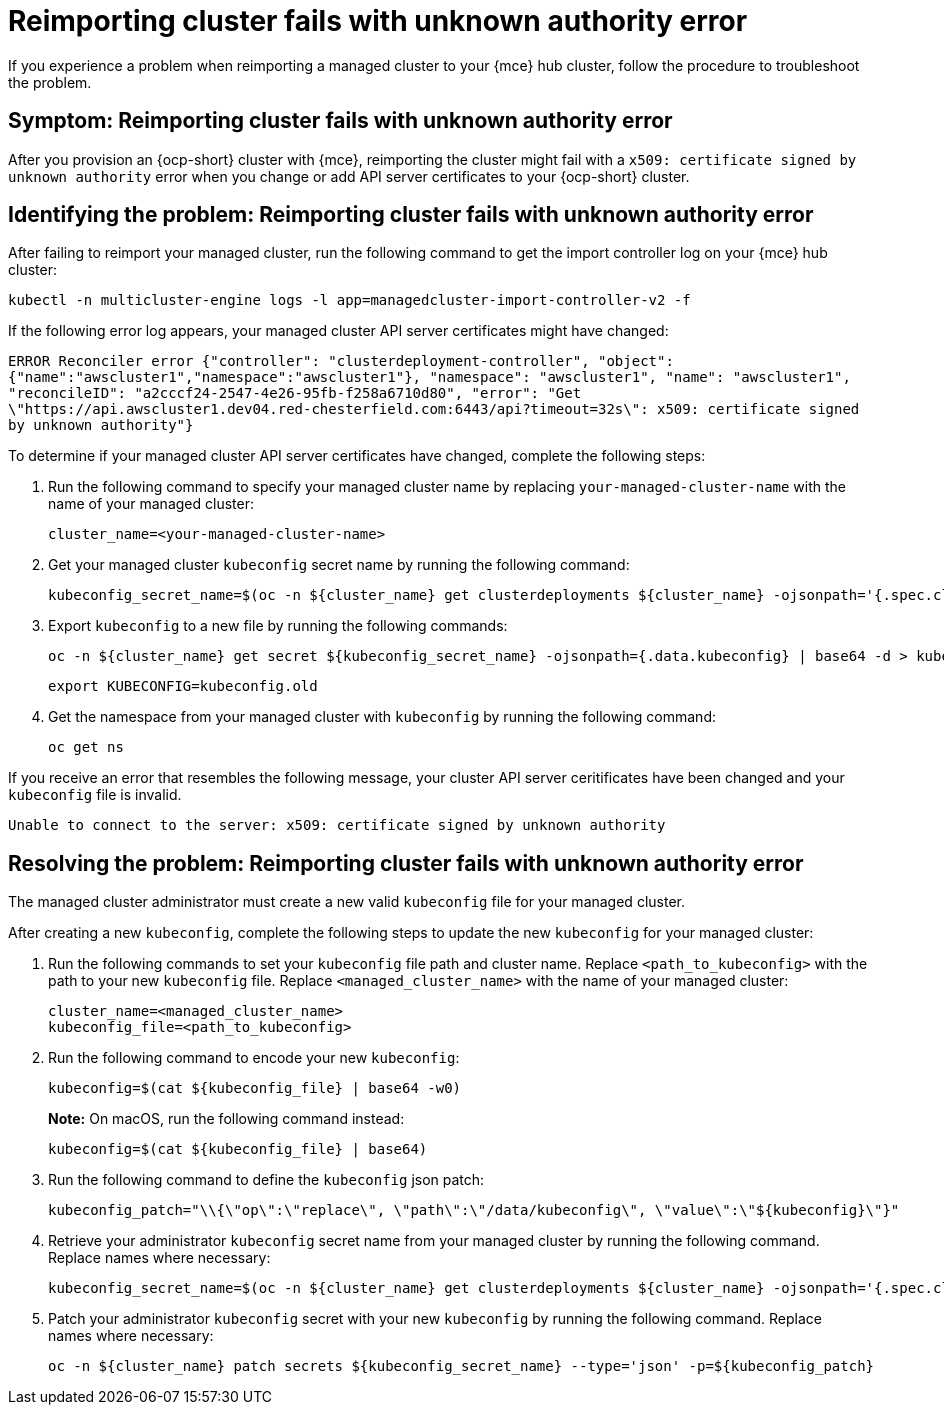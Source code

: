 [#troubleshooting-cluster-reimport-kubeconfig-mce]
= Reimporting cluster fails with unknown authority error

If you experience a problem when reimporting a managed cluster to your {mce} hub cluster, follow the procedure to troubleshoot the problem.

[#symptom-cluster-reimport-kubeconfig-mce]
== Symptom: Reimporting cluster fails with unknown authority error

After you provision an {ocp-short} cluster with {mce}, reimporting the cluster might fail with a `x509: certificate signed by unknown authority` error when you change or add API server certificates to your {ocp-short} cluster.

[#identifying-the-problem-cluster-reimport-kubeconfig-mce]
== Identifying the problem: Reimporting cluster fails with unknown authority error

After failing to reimport your managed cluster, run the following command to get the import controller log on your {mce} hub cluster:

----
kubectl -n multicluster-engine logs -l app=managedcluster-import-controller-v2 -f
----

If the following error log appears, your managed cluster API server certificates might have changed:

`ERROR	Reconciler error	{"controller": "clusterdeployment-controller", "object": {"name":"awscluster1","namespace":"awscluster1"}, "namespace": "awscluster1", "name": "awscluster1", "reconcileID": "a2cccf24-2547-4e26-95fb-f258a6710d80", "error": "Get \"https://api.awscluster1.dev04.red-chesterfield.com:6443/api?timeout=32s\": x509: certificate signed by unknown authority"}`

To determine if your managed cluster API server certificates have changed, complete the following steps:

. Run the following command to specify your managed cluster name by replacing `your-managed-cluster-name` with the name of your managed cluster:
+
----
cluster_name=<your-managed-cluster-name>
----

. Get your managed cluster `kubeconfig` secret name by running the following command:
+
----
kubeconfig_secret_name=$(oc -n ${cluster_name} get clusterdeployments ${cluster_name} -ojsonpath='{.spec.clusterMetadata.adminKubeconfigSecretRef.name}')
----

. Export `kubeconfig` to a new file by running the following commands:
+
----
oc -n ${cluster_name} get secret ${kubeconfig_secret_name} -ojsonpath={.data.kubeconfig} | base64 -d > kubeconfig.old
----
+
----
export KUBECONFIG=kubeconfig.old
----

. Get the namespace from your managed cluster with `kubeconfig` by running the following command:
+
----
oc get ns
----

If you receive an error that resembles the following message, your cluster API server ceritificates have been changed and your `kubeconfig` file is invalid.

`Unable to connect to the server: x509: certificate signed by unknown authority`

[#resolving-the-problem-reimport-kubeconfig-mce]
== Resolving the problem: Reimporting cluster fails with unknown authority error

The managed cluster administrator must create a new valid `kubeconfig` file for your managed cluster.

After creating a new `kubeconfig`, complete the following steps to update the new `kubeconfig` for your managed cluster:

. Run the following commands to set your `kubeconfig` file path and cluster name. Replace `<path_to_kubeconfig>` with the path to your new `kubeconfig` file. Replace `<managed_cluster_name>` with the name of your managed cluster:
+
----
cluster_name=<managed_cluster_name>
kubeconfig_file=<path_to_kubeconfig>
----

. Run the following command to encode your new `kubeconfig`:
+
----
kubeconfig=$(cat ${kubeconfig_file} | base64 -w0)
----
+
*Note:* On macOS, run the following command instead:
+
----
kubeconfig=$(cat ${kubeconfig_file} | base64)
----

. Run the following command to define the `kubeconfig` json patch:
+
----
kubeconfig_patch="\\{\"op\":\"replace\", \"path\":\"/data/kubeconfig\", \"value\":\"${kubeconfig}\"}"
----

. Retrieve your administrator `kubeconfig` secret name from your managed cluster by running the following command. Replace names where necessary:
+
----
kubeconfig_secret_name=$(oc -n ${cluster_name} get clusterdeployments ${cluster_name} -ojsonpath='{.spec.clusterMetadata.adminKubeconfigSecretRef.name}')
----

. Patch your administrator `kubeconfig` secret with your new `kubeconfig` by running the following command. Replace names where necessary:
+
----
oc -n ${cluster_name} patch secrets ${kubeconfig_secret_name} --type='json' -p=${kubeconfig_patch}
----
